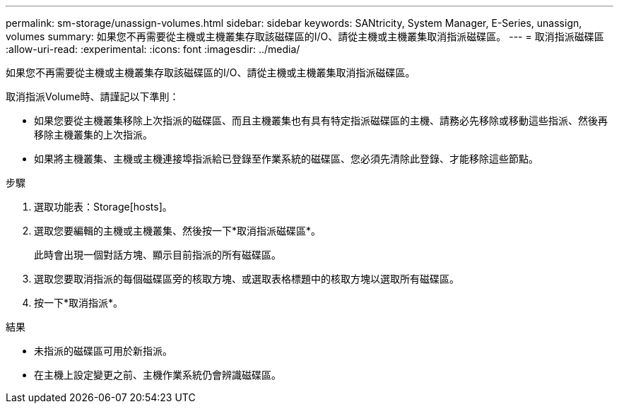 ---
permalink: sm-storage/unassign-volumes.html 
sidebar: sidebar 
keywords: SANtricity, System Manager, E-Series, unassign, volumes 
summary: 如果您不再需要從主機或主機叢集存取該磁碟區的I/O、請從主機或主機叢集取消指派磁碟區。 
---
= 取消指派磁碟區
:allow-uri-read: 
:experimental: 
:icons: font
:imagesdir: ../media/


[role="lead"]
如果您不再需要從主機或主機叢集存取該磁碟區的I/O、請從主機或主機叢集取消指派磁碟區。

取消指派Volume時、請謹記以下準則：

* 如果您要從主機叢集移除上次指派的磁碟區、而且主機叢集也有具有特定指派磁碟區的主機、請務必先移除或移動這些指派、然後再移除主機叢集的上次指派。
* 如果將主機叢集、主機或主機連接埠指派給已登錄至作業系統的磁碟區、您必須先清除此登錄、才能移除這些節點。


.步驟
. 選取功能表：Storage[hosts]。
. 選取您要編輯的主機或主機叢集、然後按一下*取消指派磁碟區*。
+
此時會出現一個對話方塊、顯示目前指派的所有磁碟區。

. 選取您要取消指派的每個磁碟區旁的核取方塊、或選取表格標題中的核取方塊以選取所有磁碟區。
. 按一下*取消指派*。


.結果
* 未指派的磁碟區可用於新指派。
* 在主機上設定變更之前、主機作業系統仍會辨識磁碟區。

